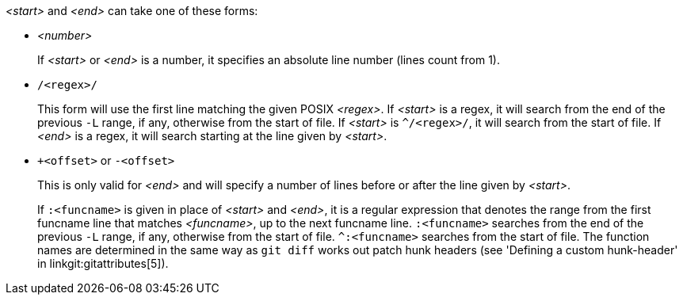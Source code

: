 _<start>_ and _<end>_ can take one of these forms:

- _<number>_
+
If _<start>_ or _<end>_ is a number, it specifies an
absolute line number (lines count from 1).
+

- `/<regex>/`
+
This form will use the first line matching the given
POSIX _<regex>_. If _<start>_ is a regex, it will search from the end of
the previous `-L` range, if any, otherwise from the start of file.
If _<start>_ is `^/<regex>/`, it will search from the start of file.
If _<end>_ is a regex, it will search starting at the line given by
_<start>_.
+

- `+<offset>` or `-<offset>`
+
This is only valid for _<end>_ and will specify a number
of lines before or after the line given by _<start>_.

+
If `:<funcname>` is given in place of _<start>_ and _<end>_, it is a
regular expression that denotes the range from the first funcname line
that matches _<funcname>_, up to the next funcname line. `:<funcname>`
searches from the end of the previous `-L` range, if any, otherwise
from the start of file. `^:<funcname>` searches from the start of
file. The function names are determined in the same way as `git diff`
works out patch hunk headers (see 'Defining a custom hunk-header'
in linkgit:gitattributes[5]).
